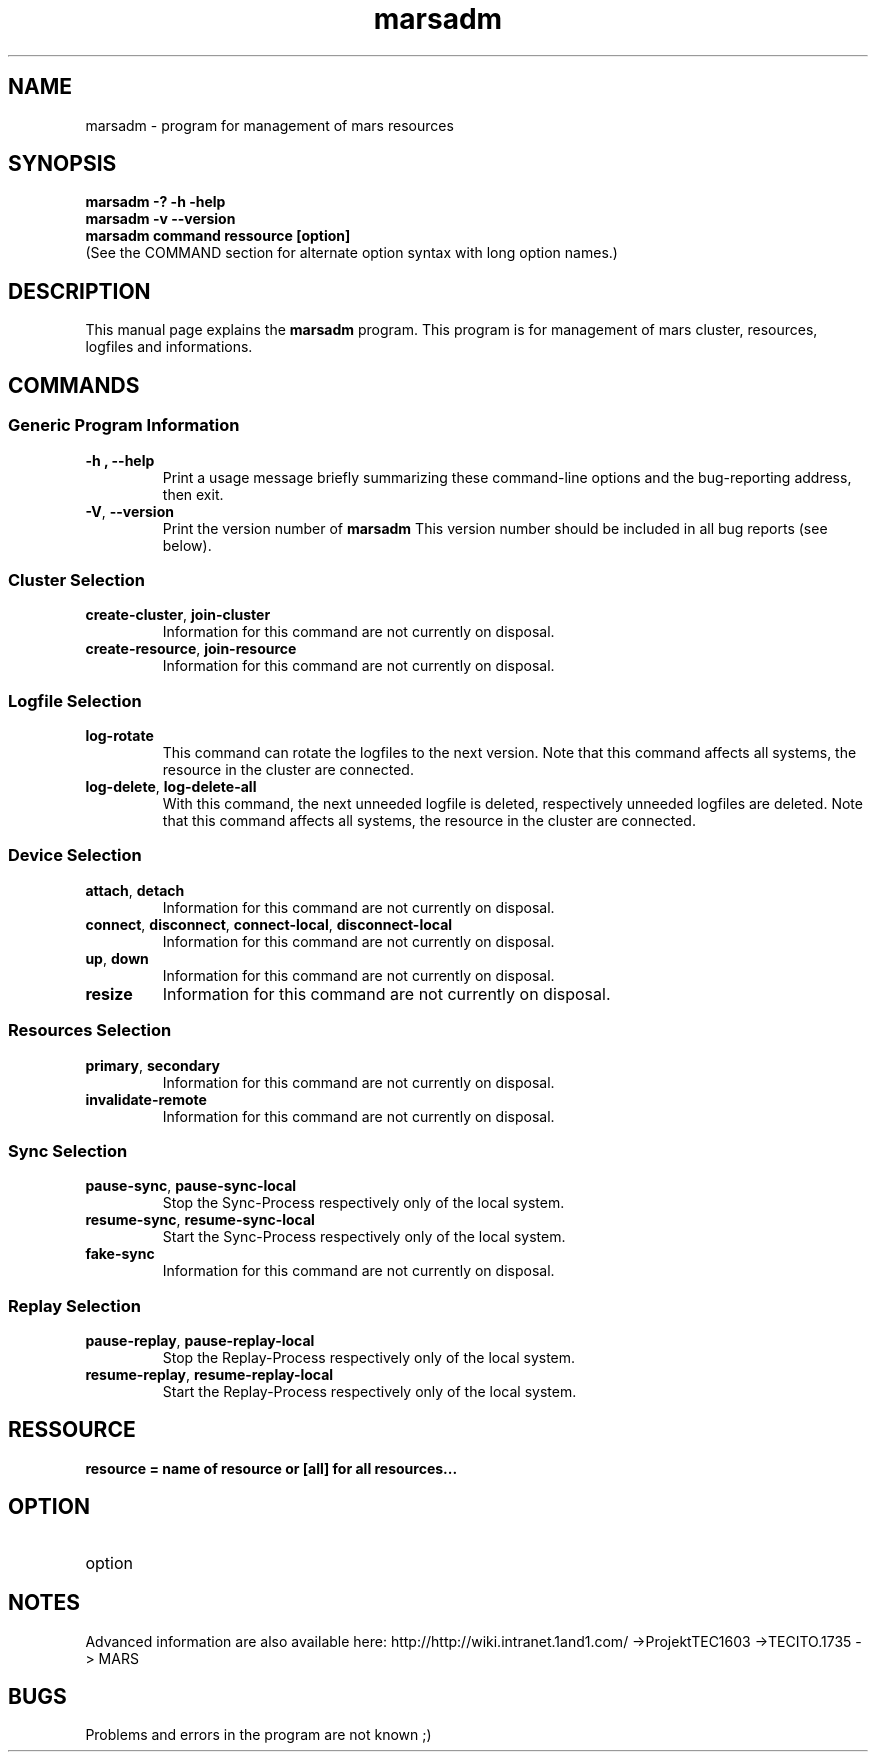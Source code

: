 .TH marsadm 8 "December 19, 2012" "" "Mars Admin"

.SH NAME
marsadm \- program for management of mars resources

.SH SYNOPSIS
.B "marsadm \-? \-h \-help"
.br
.B "marsadm \-v \-\-version "
.br
.B "marsadm command ressource [option]"
.br
.br
(See the COMMAND section for alternate option syntax with long option names.)


.SH DESCRIPTION
This manual page explains the
.B marsadm
program. This program is for management of mars cluster, resources, logfiles and informations.

.SH COMMANDS
.SS "Generic Program Information"
.TP
.B \-h ", " \-\^\-help
Print a usage message briefly summarizing these command-line options and the bug-reporting address, then exit.
.TP
.BR \-V ", " \-\^\-version
Print the version number of
.B marsadm
This version number should be included in all bug reports (see below).

.SS "Cluster Selection"
.TP
.BR create-cluster ", " join-cluster
Information for this command are not currently on disposal.
.TP
.BR create-resource ", " join-resource
Information for this command are not currently on disposal.


.SS "Logfile Selection"
.TP
.BR log-rotate
This command can rotate the logfiles to the next version. Note that this command affects all systems, the resource in the cluster are connected.
.TP
.BR log-delete ", " log-delete-all
With this command, the next unneeded logfile is deleted, respectively unneeded logfiles are deleted. Note that this command affects all systems, the resource in the cluster are connected.


.SS "Device Selection"
.TP
.BR  attach ", " detach 
Information for this command are not currently on disposal.
.TP
.BR  connect ", " disconnect ", " connect-local ", " disconnect-local 
Information for this command are not currently on disposal.
.TP
.BR  up ", " down 
Information for this command are not currently on disposal.
.TP
.BR resize
Information for this command are not currently on disposal.



.SS "Resources Selection" 
.TP
.BR primary ", " secondary 
Information for this command are not currently on disposal.
.TP
.BR invalidate-remote 
Information for this command are not currently on disposal.


.SS "Sync Selection" 
.TP
.BR pause-sync ", " pause-sync-local
Stop the Sync-Process respectively only of the local system.
.TP
.BR resume-sync ", " resume-sync-local 
Start the Sync-Process respectively only of the local system.
.TP
.BR fake-sync
Information for this command are not currently on disposal.

.SS "Replay Selection"
.TP
.BR pause-replay ", " pause-replay-local
Stop the Replay-Process respectively only of the local system.
.TP
.BR resume-replay ", " resume-replay-local
Start the Replay-Process respectively only of the local system.

.SH RESSOURCE
.TP
.B resource = name of resource or [all] for all resources...
 

.SH OPTION
.B
.IP option   = special by command


.SH NOTES
Advanced information are also available here: http://http://wiki.intranet.1and1.com/ ->ProjektTEC1603 ->TECITO.1735 -> MARS


.SH BUGS
Problems and errors in the program are not known ;)